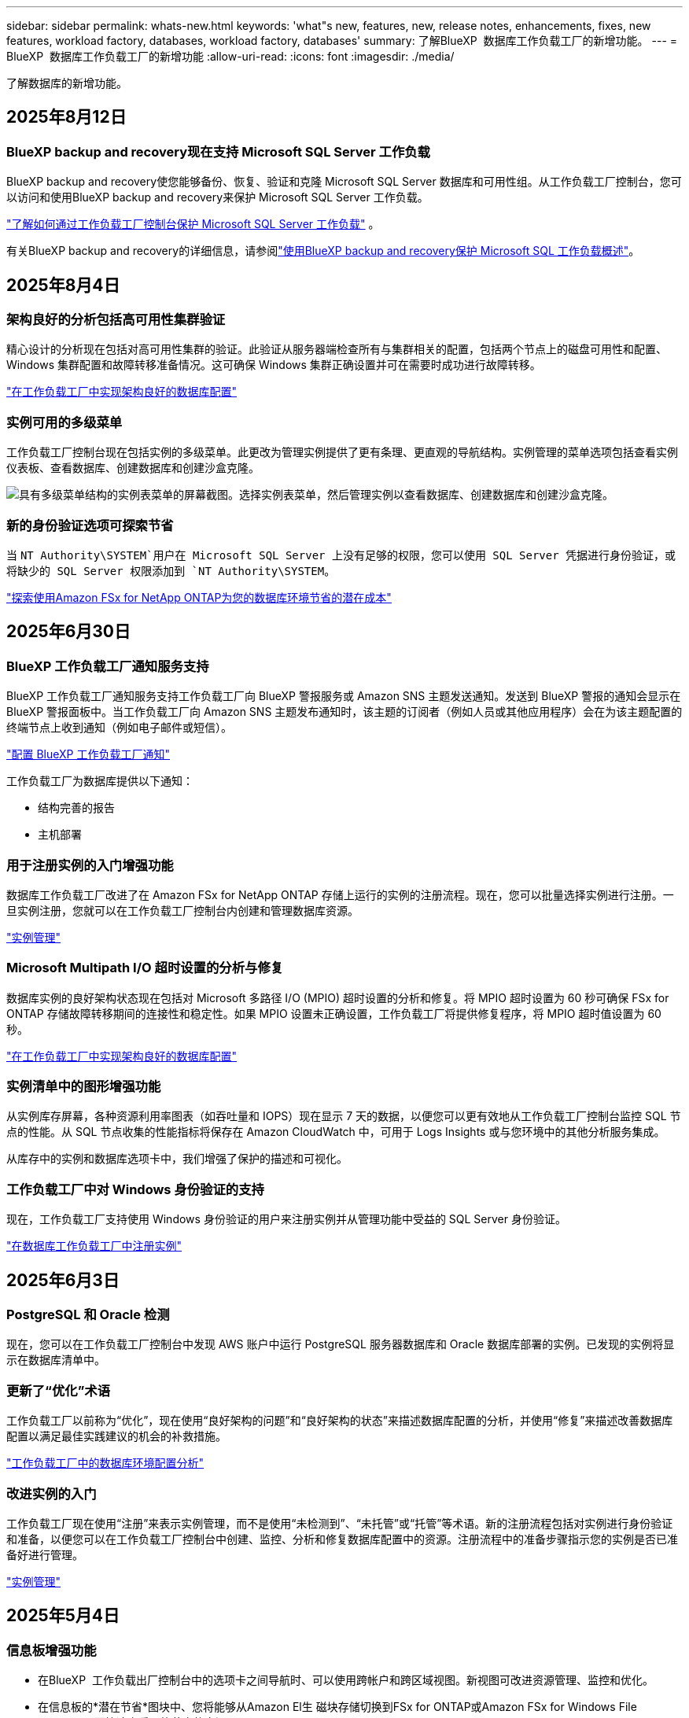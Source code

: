 ---
sidebar: sidebar 
permalink: whats-new.html 
keywords: 'what"s new, features, new, release notes, enhancements, fixes, new features, workload factory, databases, workload factory, databases' 
summary: 了解BlueXP  数据库工作负载工厂的新增功能。 
---
= BlueXP  数据库工作负载工厂的新增功能
:allow-uri-read: 
:icons: font
:imagesdir: ./media/


[role="lead"]
了解数据库的新增功能。



== 2025年8月12日



=== BlueXP backup and recovery现在支持 Microsoft SQL Server 工作负载

BlueXP backup and recovery使您能够备份、恢复、验证和克隆 Microsoft SQL Server 数据库和可用性组。从工作负载工厂控制台，您可以访问和使用BlueXP backup and recovery来保护 Microsoft SQL Server 工作负载。

link:https://docs.netapp.com/us-en/workload-databases/protect-sql-server.html["了解如何通过工作负载工厂控制台保护 Microsoft SQL Server 工作负载"] 。

有关BlueXP backup and recovery的详细信息，请参阅link:https://docs.netapp.com/us-en/bluexp-backup-recovery/br-use-mssql-protect-overview.html["使用BlueXP backup and recovery保护 Microsoft SQL 工作负载概述"^]。



== 2025年8月4日



=== 架构良好的分析包括高可用性集群验证

精心设计的分析现在包括对高可用性集群的验证。此验证从服务器端检查所有与集群相关的配置，包括两个节点上的磁盘可用性和配置、Windows 集群配置和故障转移准备情况。这可确保 Windows 集群正确设置并可在需要时成功进行故障转移。

link:https://docs.netapp.com/us-en/workload-databases/optimize-configurations.html["在工作负载工厂中实现架构良好的数据库配置"]



=== 实例可用的多级菜单

工作负载工厂控制台现在包括实例的多级菜单。此更改为管理实例提供了更有条理、更直观的导航结构。实例管理的菜单选项包括查看实例仪表板、查看数据库、创建数据库和创建沙盒克隆。

image:manage-instance-table-menu.png["具有多级菜单结构的实例表菜单的屏幕截图。选择实例表菜单，然后管理实例以查看数据库、创建数据库和创建沙盒克隆。"]



=== 新的身份验证选项可探索节省

当 `NT Authority\SYSTEM`用户在 Microsoft SQL Server 上没有足够的权限，您可以使用 SQL Server 凭据进行身份验证，或将缺少的 SQL Server 权限添加到 `NT Authority\SYSTEM`。

link:https://docs.netapp.com/us-en/workload-databases/explore-savings.html["探索使用Amazon FSx for NetApp ONTAP为您的数据库环境节省的潜在成本"]



== 2025年6月30日



=== BlueXP 工作负载工厂通知服务支持

BlueXP 工作负载工厂通知服务支持工作负载工厂向 BlueXP 警报服务或 Amazon SNS 主题发送通知。发送到 BlueXP 警报的通知会显示在 BlueXP 警报面板中。当工作负载工厂向 Amazon SNS 主题发布通知时，该主题的订阅者（例如人员或其他应用程序）会在为该主题配置的终端节点上收到通知（例如电子邮件或短信）。

link:https://docs.netapp.com/us-en/workload-setup-admin/configure-notifications.html["配置 BlueXP 工作负载工厂通知"^]

工作负载工厂为数据库提供以下通知：

* 结构完善的报告
* 主机部署




=== 用于注册实例的入门增强功能

数据库工作负载工厂改进了在 Amazon FSx for NetApp ONTAP 存储上运行的实例的注册流程。现在，您可以批量选择实例进行注册。一旦实例注册，您就可以在工作负载工厂控制台内创建和管理数据库资源。

link:https://docs.netapp.com/us-en/workload-databases/manage-instance.html["实例管理"]



=== Microsoft Multipath I/O 超时设置的分析与修复

数据库实例的良好架构状态现在包括对 Microsoft 多路径 I/O (MPIO) 超时设置的分析和修复。将 MPIO 超时设置为 60 秒可确保 FSx for ONTAP 存储故障转移期间的连接性和稳定性。如果 MPIO 设置未正确设置，工作负载工厂将提供修复程序，将 MPIO 超时值设置为 60 秒。

link:https://docs.netapp.com/us-en/workload-databases/optimize-configurations.html["在工作负载工厂中实现架构良好的数据库配置"]



=== 实例清单中的图形增强功能

从实例库存屏幕，各种资源利用率图表（如吞吐量和 IOPS）现在显示 7 天的数据，以便您可以更有效地从工作负载工厂控制台监控 SQL 节点的性能。从 SQL 节点收集的性能指标将保存在 Amazon CloudWatch 中，可用于 Logs Insights 或与您环境中的其他分析服务集成。

从库存中的实例和数据库选项卡中，我们增强了保护的描述和可视化。



=== 工作负载工厂中对 Windows 身份验证的支持

现在，工作负载工厂支持使用 Windows 身份验证的用户来注册实例并从管理功能中受益的 SQL Server 身份验证。

link:https://docs.netapp.com/us-en/workload-databases/register-instance.html["在数据库工作负载工厂中注册实例"]



== 2025年6月3日



=== PostgreSQL 和 Oracle 检测

现在，您可以在工作负载工厂控制台中发现 AWS 账户中运行 PostgreSQL 服务器数据库和 Oracle 数据库部署的实例。已发现的实例将显示在数据库清单中。



=== 更新了“优化”术语

工作负载工厂以前称为“优化”，现在使用“良好架构的问题”和“良好架构的状态”来描述数据库配置的分析，并使用“修复”来描述改善数据库配置以满足最佳实践建议的机会的补救措施。

link:https://docs.netapp.com/us-en/workload-databases/optimize-overview.html["工作负载工厂中的数据库环境配置分析"]



=== 改进实例的入门

工作负载工厂现在使用“注册”来表示实例管理，而不是使用“未检测到”、“未托管”或“托管”等术语。新的注册流程包括对实例进行身份验证和准备，以便您可以在工作负载工厂控制台中创建、监控、分析和修复数据库配置中的资源。注册流程中的准备步骤指示您的实例是否已准备好进行管理。

link:https://docs.netapp.com/us-en/workload-databases/manage-instance.html["实例管理"]



== 2025年5月4日



=== 信息板增强功能

* 在BlueXP  工作负载出厂控制台中的选项卡之间导航时、可以使用跨帐户和跨区域视图。新视图可改进资源管理、监控和优化。
* 在信息板的*潜在节省*图块中、您将能够从Amazon El生 磁块存储切换到FSx for ONTAP或Amazon FSx for Windows File Server、从而快速查看可能节省的空间。




=== 可对数据库配置进行临时扫描

适用于数据库的BlueXP  工作负载工厂会自动扫描使用FSx for ONTAP存储的托管Microsoft SQL Server实例、以确定是否存在潜在的配置问题。现在、除了每日扫描之外、您还可以随时进行扫描。



=== 删除内部评估记录

在探讨了Microsoft SQL Server内部主机的节省之后、您可以选择从BlueXP  工作负载出厂时删除内部主机记录。



=== 优化增强功能



==== 克隆清理

克隆清理评估和修复可识别和管理成本高昂的旧克隆。可以从BlueXP  工作负载出厂控制台中刷新或删除60天以上的克隆。



==== 延迟和取消配置分析

某些配置可能不适用于您的数据库环境。现在、您可以选择将特定配置分析推迟30天或取消分析。



=== 更新了权限术语

工作负载工厂用户界面和文档现在使用“只读”来指代读取权限，使用“读/写”来指代自动化权限。



== 2025年4月4日



=== 优化增强功能

在优化数据库环境时、可以使用新的优化评估、更新和显示多个资源。



==== 故障恢复能力评估

这些增强功能包括新的故障恢复能力评估、用于检查是否为数据库环境配置了数据冗余和灾难恢复功能。

* FSx for ONTAP备份：分析为SQL Server实例的卷提供服务的ONTAP文件系统FSx是否为ONTAP备份配置了计划FSx。
* 跨区域复制：评估为Microsoft SQL Server实例提供服务的ONTAP文件系统FSx是否配置了跨区域复制。




==== 计算修复

接收端扩展(RSS)修复功能可配置RSS、以便在多个处理器之间分布网络处理、并确保高效分布负载。



==== 本地快照修复

本地快照修复可为Microsoft SQL Server实例的卷设置快照策略、以便在数据丢失时保持数据库环境的弹性。

link:https://docs.netapp.com/us-en/workload-databases/optimize-configurations.html["优化配置"]



==== 支持多资源选择

在优化数据库配置时、您现在可以选择特定资源、而不是所有资源。

link:https://docs.netapp.com/us-en/workload-databases/optimize-configurations.html["优化配置"]



=== 改进了清单视图

工作负载出厂控制台中的"清单"选项卡已经过简化、因此它仅包含在Amazon FSx for NetApp ONTAP上运行的SQL Server。现在、您可以在"浏览节省量"选项卡中找到在内部部署且在Amazon Elabic Block Store和Amazon FSx for Windows File Server上运行的SQL Server。



=== 快速创建可用于PostgreSQL服务器部署

您可以使用此快速部署选项创建具有HA配置和嵌入式最佳实践的PostgreSQL服务器。

link:https://docs.netapp.com/us-en/workload-databases/create-postgresql-server.html["在BlueXP  工作负载工厂中创建PostgreSQL服务器"]



== 2025 年 3 月 3 日



=== PostgreSQL高可用性配置

现在、您可以为PostgreSQL服务器部署高可用性(HA)配置。

link:https://review.docs.netapp.com/us-en/workload-databases_explore-savings-updates/create-postgresql-server.html["创建PostgreSQL服务器"]



=== 为PostgreSQL服务器创建提供Terraform支持

现在、您可以使用CodeBox中的Terraform部署PostgreSQL。

* link:https://docs.netapp.com/us-en/workload-databases/create-postgresql-server.html["创建PostgreSQL数据库服务器"]
* link:https://docs.netapp.com/us-en/workload-setup-admin/use-codebox.html["使用CodeBox中的Terraform"]




=== 本地快照计划的故障恢复能力评估

为数据库工作负载提供了新的故障恢复能力评估。我们将评估Microsoft SQL Server实例中的卷是否具有有效的计划快照策略。快照是数据的时间点副本、可帮助您的数据库环境在数据丢失时保持弹性。

link:https://docs.netapp.com/us-en/workload-databases/optimize-configurations.html["优化配置"]



=== 数据库工作负载的MAXDOP修复

现在、适用于数据库的BlueXP  工作负载工厂支持针对最大并行度(MAXDOP)服务器配置进行修复。如果MAXDOP配置不是最佳配置、则可以让BlueXP  工作负载在出厂时为您优化配置。

link:https://docs.netapp.com/us-en/workload-databases/optimize-configurations.html["优化配置"]



=== 通过电子邮件发送节省量分析报告

与FSx for ONTAP相比、在探索Amazon El生 性块存储和FSx for Windows文件服务器存储环境的节省空间时、您现在可以通过电子邮件将建议报告发送给您自己、团队成员和客户。



== 2025年2月3日



=== 内部数据库环境成本分析和迁移规划

现在、适用于数据库的BlueXP  工作负载工厂可以检测、分析并帮助您规划将内部数据库迁移到Amazon FSx for NetApp ONTAP的过程。您可以使用节省计算器估算在云中运行内部数据库环境的成本、并查看将内部数据库环境迁移到云的建议。

link:https://docs.netapp.com/us-en/workload-databases/explore-savings.html["了解内部数据库环境的节省量"]



=== 新的数据库优化评估

现在、BlueXP  工作负载工厂提供了以下数据库评估。这些评估侧重于检测和防范潜在的安全漏洞、以及检测和缓解性能瓶颈。

* *接收端扩展(RSS)配置*：检查RSS配置是否已启用，队列数量是否设置为建议值。此评估还会提供有关优化RSS配置的建议。
* *最大并行度(MAXDOP)服务器配置*：评估检查MAXDOP是否配置正确，并提供优化性能的建议。
* *Microsoft SQL Server修补程序*：评估检查SQL Server实例上是否安装了最新的修补程序，并提供安装最新修补程序的建议。


link:https://docs.netapp.com/us-en/workload-databases/optimize-configurations.html["优化配置"]



== 2025年1月6日



=== 数据库信息板增强功能

仪表板的全新设计包括以下图形和增强功能：

* 主机分布图显示了Microsoft SQL Server主机和PostgreSQL主机的数量
* 实例分发详细信息包括检测到的实例总数以及受管Microsoft SQL Server和PostgreSQL实例的数量
* 数据库分发详细信息包括数据库总数以及受管Microsoft SQL Server和PostgreSQL数据库的数量
* 托管实例和联机实例的优化得分和状态
* 存储、计算和应用程序类别的优化详细信息
* 有关Microsoft SQL Server实例配置的优化详细信息、例如存储规模估算、存储布局、ONTAP存储、计算和应用程序
* 与适用于NetApp ONTAP存储的Amazon FSx相比、在适用于Windows文件服务器的Amazon Elasic Block Store和FSx存储环境中运行的数据库工作负载可能会节省空间




=== 作业监控中新增了"已完成但存在问题"状态

现在、数据库的作业监控功能可提供新的"已完成但存在问题"状态、以便您可以了解哪些子作业存在问题以及存在哪些问题。

link:https://docs.netapp.com/us-en/workload-databases/monitor-databases.html["监控数据库"]



=== 评估和优化过度配置的Microsoft SQL Server许可证

现在、节省量计算器将评估您的Microsoft SQL Server部署是否需要Enterprise Edition。如果许可证配置过度、计算器建议降级。通过优化应用程序、您将能够自动降级数据库中的许可证。

* link:https://docs.netapp.com/us-en/workload-databases/explore-savings.html["利用FSx for ONTAP为数据库工作负载节省空间"]
* link:https://docs.netapp.com/us-en/workload-databases/optimize-configurations.html["优化SQL Server工作负载"]




== 2024年12月1日



=== 持续优化增加了计算修复和评估功能

数据库现在可提供洞察力和建议、帮助您优化Microsoft SQL Server实例的计算资源。我们会测量CPU利用率、并利用AWS计算优化器服务来建议规模合适的最佳实例类型、并通知您可用的操作系统修补程序。优化计算资源有助于您在实例类型方面做出明智的决策、从而节省成本并高效利用资源。

link:https://docs.netapp.com/us-en/workload-databases/optimize-configurations.html["优化计算资源配置"]



=== PostgreSQL支持

现在、您可以在数据库中部署和管理独立的PostgreSQL服务器部署。

link:https://docs.netapp.com/us-en/workload-databases/create-postgresql-server.html["创建PostgreSQL服务器"]



== 2024年11月3日



=== 使用数据库持续优化Microsoft SQL Server工作负载

BlueXP  工作负载工厂引入了持续指导和保障措施、以确保在Amazon FSx for NetApp ONTAP上对Microsoft SQL Server工作负载的存储组件进行持续优化并遵循最佳实践。此功能会持续脱机扫描您的Microsoft SQL Server资产、为您提供一份全面的见解、机会和建议报告、帮助您实现最佳性能、成本效益和合规性。

link:https://docs.netapp.com/us-en/workload-databases/optimize-configurations.html["优化SQL Server工作负载"]



=== Terraform支持

现在、您可以从CodeBox中使用Terraform部署Microsoft SQL Server。

* link:https://docs.netapp.com/us-en/workload-databases/create-database-server.html["创建数据库服务器"]
* link:https://docs.netapp.com/us-en/workload-setup-admin/use-codebox.html["使用CodeBox中的Terraform"]




== 2024年9月29日



=== 了解FSx for Windows File Server上检测到的Microsoft SQL Server的节省量

现在、您可以在节省量计算器中探索使用FSx for Windows File Server存储在Amazon EC2上检测到的Microsoft SQL Server的节省量。根据您的SQL Server和存储要求、您可能会发现FSx for ONTAP存储是最经济高效的数据库工作负载。

link:https://docs.netapp.com/us-en/workload-databases/explore-savings.html["利用FSx for ONTAP为数据库工作负载节省空间"]



== 2024年9月1日



=== 了解通过自定义实现的节省

现在、您可以在节省量计算器中使用FSx for Windows File Server和Elelic Block Store存储为Amazon EC2上的Microsoft SQL Server自定义配置设置。根据您的存储要求、您可能会发现FSx for ONTAP存储对于您的数据库工作负载来说最经济高效。

link:https://docs.netapp.com/us-en/workload-databases/explore-savings.html["利用FSx for ONTAP为数据库工作负载节省空间"]



=== 从主页导航到节省量计算器

现在、您可以从link:https://console.workloads.netapp.com["工作负载出厂控制台"]主页导航到节省量计算器。从El生 性块存储和FSx for Windows File Server中进行选择以开始使用。

image:screenshot-explore-savings-home-small.png["工作负载出厂控制台主页的屏幕截图。图中显示了一个新的\"浏览节省量\"按钮的\"数据库\"图块。单击按钮以打开下拉菜单。下拉菜单有两个选项- Microsoft SQL Server on EBS和Microsoft SQL Server on FSx for Windows File Server。"]



== 2024 年 8 月 4 日



=== 节省计算器增强功能

* 成本估计说明
+
现在、您可以在节省计算器中了解成本估计的计算方法。您将能够查看有关使用Amazon Elanic Block Store存储和使用Amazon FSx for ONTAP存储的Microsoft SQL Server实例的所有计算的说明。

* 支持无中断可用性组
+
现在、数据库可通过使用Amazon Elasic Block Store的Microsoft SQL Server为无中断可用性组部署类型提供成本节省计算。

* 使用FSx for ONTAP优化SQL Server许可
+
数据库计算器用于确定Amazon Elasic Block Store存储所使用的SQL许可证版本是否针对数据库工作负载进行了优化。您将获得有关使用FSx for ONTAP存储的最佳SQL许可证的建议。

* 多个SQL Server实例
+
现在、对于使用Amazon Elasic Block Store托管多个Microsoft SQL Server实例的配置、数据库可以提供成本节省计算。

* 自定义计算器设置
+
现在、您可以自定义Microsoft SQL Server、Amazon EC2和Elelic Block Store的设置、以手动探索节省的空间。节省量计算器将根据成本确定最佳配置。



link:https://docs.netapp.com/us-en/workload-databases/explore-savings.html["利用FSx for ONTAP为数据库工作负载节省空间"]



== 2024年7月7日



=== 适用于数据库的BlueXP  工作负载工厂的初始版本

初始版本包括以下功能：使用Amazon FSx for NetApp ONTAP作为数据库工作负载的存储环境来了解节省的空间；检测、管理和部署Microsoft SQL Server；部署和克隆数据库；以及在工作负载工厂内监控这些作业。

link:https://docs.netapp.com/us-en/workload-databases/learn-databases.html["了解数据库"]
